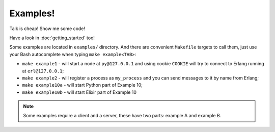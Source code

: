 Examples!
=========

Talk is cheap! Show me some code!

Have a look in :doc:`getting_started` too!

Some examples are located in ``examples/`` directory. And there are convenient
``Makefile`` targets to call them, just use your Bash autocomplete when typing
``make example<TAB>``:

*   ``make example1`` - will start a node at ``py@127.0.0.1`` and using cookie
    ``COOKIE`` will try to connect to Erlang running at ``erl@127.0.0.1``;
*   ``make example2`` - will register a process as ``my_process`` and you can
    send messages to it by name from Erlang;
*   ``make example10a`` - will start Python part of Example 10;
*   ``make example10b`` - will start Elixir part of Example 10

.. note::
    Some examples require a client and a server, these have two parts: example A
    and example B.
